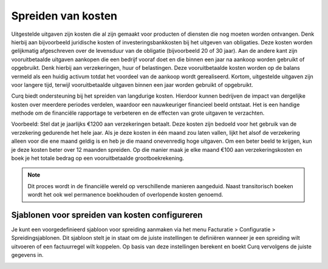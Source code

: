 
Spreiden van kosten
===================

Uitgestelde uitgaven zijn kosten die al zijn gemaakt voor producten of diensten die nog moeten worden ontvangen. Denk hierbij aan bijvoorbeeld juridische kosten of investeringsbankkosten bij het uitgeven van obligaties. Deze kosten worden gelijkmatig afgeschreven over de levensduur van de obligatie (bijvoorbeeld 20 of 30 jaar). Aan de andere kant zijn vooruitbetaalde uitgaven aankopen die een bedrijf vooraf doet en die binnen een jaar na aankoop worden gebruikt of opgebruikt. Denk hierbij aan verzekeringen, huur of belastingen. Deze vooruitbetaalde kosten worden op de balans vermeld als een huidig activum totdat het voordeel van de aankoop wordt gerealiseerd. Kortom, uitgestelde uitgaven zijn voor langere tijd, terwijl vooruitbetaalde uitgaven binnen een jaar worden gebruikt of opgebruikt.

Curq biedt ondersteuning bij het spreiden van langdurige kosten. Hierdoor kunnen bedrijven de impact van dergelijke kosten over meerdere periodes verdelen, waardoor een nauwkeuriger financieel beeld ontstaat. Het is een handige methode om de financiële rapportage te verbeteren en de effecten van grote uitgaven te verzachten.

Voorbeeld: Stel dat je jaarlijks €1200 aan verzekeringen betaalt. Deze kosten zijn bedoeld voor het gebruik van de verzekering gedurende het hele jaar. Als je deze kosten in één maand zou laten vallen, lijkt het alsof de verzekering alleen voor die ene maand geldig is en heb je die maand onevenredig hoge uitgaven. Om een beter beeld te krijgen, kun je deze kosten beter over 12 maanden spreiden. Op die manier maak je elke maand €100 aan verzekeringskosten en boek je het totale bedrag op een vooruitbetaalde grootboekrekening.

.. Note::
    Dit proces wordt in de financiële wereld op verschillende manieren aangeduid. Naast transitorisch boeken wordt het ook wel permanence boekhouden of overlopende kosten genoemd. 

Sjablonen voor spreiden van kosten configureren
-----------------------------------------------
Je kunt een voorgedefinieerd sjabloon voor spreiding aanmaken via het menu Facturatie > Configuratie > Spreidingsjablonen. Dit sjabloon stelt je in staat om de juiste instellingen te definiëren wanneer je een spreiding wilt uitvoeren of een factuurregel wilt koppelen. Op basis van deze instellingen berekent en boekt Curq vervolgens de juiste gegevens in.

.. image:: Leveranciersfactuur/Leveranciersfacturen_kostenspreiding001.png